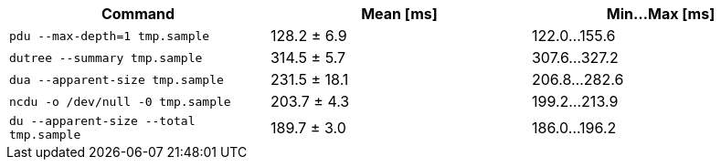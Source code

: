 [cols="<,>,>"]
|===
| Command | Mean [ms] | Min…Max [ms]

| `pdu --max-depth=1 tmp.sample`
| 128.2 ± 6.9
| 122.0…155.6

| `dutree --summary tmp.sample`
| 314.5 ± 5.7
| 307.6…327.2

| `dua --apparent-size tmp.sample`
| 231.5 ± 18.1
| 206.8…282.6

| `ncdu -o /dev/null -0 tmp.sample`
| 203.7 ± 4.3
| 199.2…213.9

| `du --apparent-size --total tmp.sample`
| 189.7 ± 3.0
| 186.0…196.2
|===
